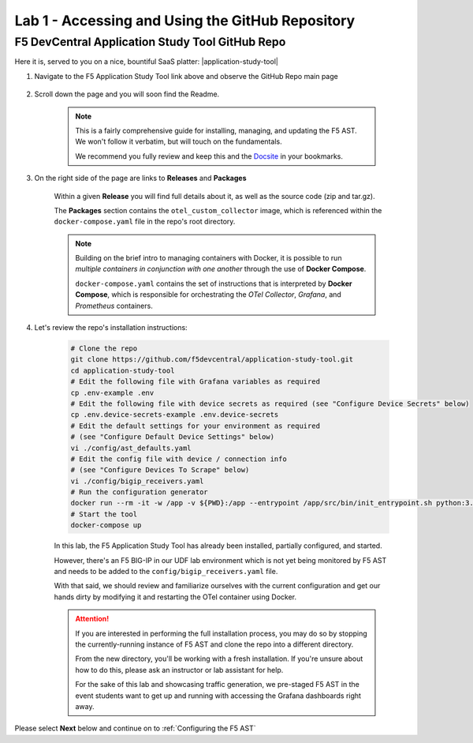 Lab 1 - Accessing and Using the GitHub Repository
=================================================

F5 DevCentral Application Study Tool GitHub Repo
------------------------------------------------

Here it is, served to you on a nice, bountiful SaaS platter: |application-study-tool|

.. |application-study-tool| raw:: html

   <a href="https://github.com/f5devcentral/application-study-tool" target="_blank">f5devcentral / application-study-tool</a>

#. Navigate to the F5 Application Study Tool link above and observe the GitHub Repo main page

    .. image:: images/github_repo_home.png
        :width: 800

#. Scroll down the page and you will soon find the Readme.

    .. image:: images/github_repo_readme.png
        :width: 800

    .. note:: This is a fairly comprehensive guide for installing, managing, and updating the F5 AST. We won't follow it verbatim, but will touch on the fundamentals.
        
        We recommend you fully review and keep this and the `Docsite <https://f5devcentral.github.io/application-study-tool/>`_ in your bookmarks.

#. On the right side of the page are links to **Releases** and **Packages**

    .. image:: images/github_repo_releases_packages.png
        :width: 250

    Within a given **Release** you will find full details about it, as well as the source code (zip and tar.gz).

    The **Packages** section contains the ``otel_custom_collector`` image, which is referenced within the ``docker-compose.yaml`` file in the repo's root directory.

    .. note:: Building on the brief intro to managing containers with Docker, it is possible to run *multiple containers in conjunction with one another* through the use of **Docker Compose**.

        ``docker-compose.yaml`` contains the set of instructions that is interpreted by **Docker Compose**, which is responsible for orchestrating the *OTel Collector*, *Grafana*, and *Prometheus* containers.

#. Let's review the repo's installation instructions:

    .. code-block:: console

        # Clone the repo
        git clone https://github.com/f5devcentral/application-study-tool.git
        cd application-study-tool
        # Edit the following file with Grafana variables as required
        cp .env-example .env
        # Edit the following file with device secrets as required (see "Configure Device Secrets" below)
        cp .env.device-secrets-example .env.device-secrets
        # Edit the default settings for your environment as required
        # (see "Configure Default Device Settings" below)
        vi ./config/ast_defaults.yaml
        # Edit the config file with device / connection info
        # (see "Configure Devices To Scrape" below)
        vi ./config/bigip_receivers.yaml
        # Run the configuration generator
        docker run --rm -it -w /app -v ${PWD}:/app --entrypoint /app/src/bin/init_entrypoint.sh python:3.12.6-slim-bookworm --generate-config
        # Start the tool
        docker-compose up

    In this lab, the F5 Application Study Tool has already been installed, partially configured, and started.

    However, there's an F5 BIG-IP in our UDF lab environment which is not yet being monitored by F5 AST and needs to be added to the ``config/bigip_receivers.yaml`` file.

    With that said, we should review and familiarize ourselves with the current configuration and get our hands dirty by modifying it and restarting the OTel container using Docker.

    .. attention:: If you are interested in performing the full installation process, you may do so by stopping the currently-running instance of F5 AST and clone the repo into a different directory.
        
        From the new directory, you'll be working with a fresh installation. If you're unsure about how to do this, please ask an instructor or lab assistant for help.

        For the sake of this lab and showcasing traffic generation, we pre-staged F5 AST in the event students want to get up and running with accessing the Grafana dashboards right away.

Please select **Next** below and continue on to :ref:`Configuring the F5 AST`